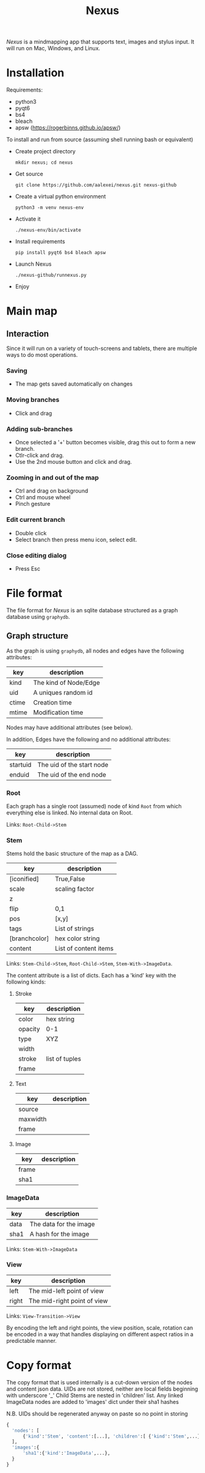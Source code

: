 #+TITLE: Nexus

/Nexus/ is a mindmapping app that supports text, images and stylus input. It will run on Mac, Windows, and Linux.

* Installation

Requirements:
- python3
- pyqt6
- bs4
- bleach
- apsw (https://rogerbinns.github.io/apsw/)

To install and run from source (assuming shell running bash or equivalent)
- Create project directory
  : mkdir nexus; cd nexus
- Get source
  : git clone https://github.com/aalexei/nexus.git nexus-github
- Create a virtual python environment
  : python3 -m venv nexus-env
- Activate it
  : ./nexus-env/bin/activate
- Install requirements
  : pip install pyqt6 bs4 bleach apsw
- Launch Nexus
  : ./nexus-github/runnexus.py
- Enjoy

* Main map
** Interaction

Since it will run on a variety of touch-screens and tablets, there are multiple ways to do most operations.

*** Saving

- The map gets saved automatically on changes

*** Moving branches

- Click and drag
*** Adding sub-branches

- Once selected a '+' button becomes visible, drag this out to form a new branch.
- Ctlr-click and drag.
- Use the 2nd mouse button and click and drag.

*** Zooming in and out of the map

- Ctrl and drag on background
- Ctrl and mouse wheel
- Pinch gesture

*** Edit current branch

- Double click
- Select branch then press menu icon, select edit.

*** Close editing dialog

- Press Esc

* File format

The file format for /Nexus/ is an sqlite database structured as a graph database using ~graphydb~.

** Graph structure

    # CONNECTIONS
    # View -Transition-> View

As the graph is using ~graphydb~, all nodes and edges  have the following attributes:

| key   | description           |
|-------+-----------------------|
| kind  | The kind of Node/Edge |
| uid   | A uniques random id   |
| ctime | Creation time         |
| mtime | Modification time     |

Nodes may have additional attributes (see below).

In addition, Edges have the following and no additional attributes:

| key      | description               |
|----------+---------------------------|
| startuid | The uid of the start node |
| enduid   | The uid of the end node   |


*** Root

Each graph has a single root (assumed) node of kind ~Root~ from which everything
else is linked. No internal data on Root.

Links: ~Root-Child->Stem~

*** Stem

Stems hold the basic structure of the map as a DAG.

| key           | description           |
|---------------+-----------------------|
| [iconified]   | True,False            |
| scale         | scaling factor        |
| z             |                       |
| flip          | 0,1                   |
| pos           | [x,y]                 |
| tags          | List of strings       |
| [branchcolor] | hex color string      |
| content       | List of content items |

Links: ~Stem-Child->Stem~, ~Root-Child->Stem~, ~Stem-With->ImageData~.

The content attribute is a list of dicts. Each has a 'kind' key with the following kinds:

**** Stroke

| key     | description    |
|---------+----------------|
| color   | hex string     |
| opacity | 0-1            |
| type    | XYZ            |
| width   |                |
| stroke  | list of tuples |
| frame   |                |

**** Text

| key      | description |
|----------+-------------|
| source   |             |
| maxwidth |             |
| frame    |             |

**** Image

| key   | description |
|-------+-------------|
| frame |             |
| sha1  |             |

*** ImageData

| key  | description            |
|------+------------------------|
| data | The data for the image |
| sha1 | A hash for the image   |

Links: ~Stem-With->ImageData~

*** View

| key   | description                 |
|-------+-----------------------------|
| left  | The mid-left point of view  |
| right | The mid-right point of view |

Links: ~View-Transition->View~

By encoding the left and right points, the view position, scale, rotation can be encoded in a way that handles displaying on different aspect ratios in a predictable manner.

* Copy format

The copy format that is used internally is a cut-down version of the nodes and content json data.
UIDs are not stored, neither are local fields beginning with underscore '_'
Child Stems are nested in 'children' list.
Any linked ImageData nodes are added to 'images' dict under their sha1 hashes

N.B. UIDs should be regenerated anyway on paste so no point in storing

#+begin_src python
{
  'nodes': [
      {'kind':'Stem', 'content':[...], 'children':[ {'kind':'Stem',...}, {'kind':'Stem',...} ]},
  ],
  'images':{
      'sha1':{'kind':'ImageData',...},
  }
}
#+end_src
